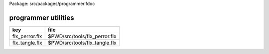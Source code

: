 Package: src/packages/programmer.fdoc


====================
programmer utilities
====================

============== =============================
key            file                          
============== =============================
flx_perror.flx $PWD/src/tools/flx_perror.flx 
flx_tangle.flx $PWD/src/tools/flx_tangle.flx 
============== =============================


.. code-block:: felix
  //[flx_tangle.flx]
  //$ flx_tangle --inoutdir --indir=indir --outdir=outdir pattern ...
  //$ processes the file indir/basename.fdoc and generates
  //$ the files:
  //$
  //$   outdir/basename.flx by collating everything
  //$      between @felix and subsequent @ command.
  //$
  //$   outdir/basename.expect by collating everything
  //$      between @expect and subsequent @ command.
  //$
  //$   outdir/basename.input by collating everything
  //$      between @input and subsequent @ command.
  //$
  //$ If indidr is specified and outdir is not, the outdir
  //$ remains the default current directory.
  //$
  //$ If inoutdir is specified, indir and outdir are set
  //$ to it, and indir and outdir should not be specified.
  //$
  //$ If no patterns are specified '.*' is used, i.e. all fdoc files
  //$ in the input directory (recursively).
  //$
  
  include "std/control/schannels";
  include "std/control/chips";
  open BaseChips;
  
  // --- COMMAND LINE PROCESSING --------------------------------
  
  val cmdspec : cmdspec_t = 
    ( 
      split-key-value-spec= Empty[string * string],
      multi-valued-keys-spec= Empty[string], 
      single-valued-keys-spec= list("--inoutdir","--indir","--outdir"),
      switches-spec= list("--help","--linenos","--verbose"), 
      short-switch-map-spec = list [char * string] (char "v","--verbose")
    )
  ;
  
  proc print_help =>
    println$ "Usage: flx_tangle [-v] [--indir=indir] [--outdir=outdir] [--inoutdir=inoutdir] [--linenos] [regexp1 ...]"
  ;
  
  val inargs = #System::args;
  
  val outargs = parse-cmdline cmdspec inargs;
  
  // --- Check for option conflicts
  var keys = outargs.single-valued-keys;
  if 
    ("--inoutdir" in keys) and
    (
      ("--indir" in keys) or
      ("--outdir" in keys) 
    )
  do
    println$ "Cannot specify --inoutdir with --indir or --outdir";
    print_help;
    System::exit 1;
  done
  
  // --- Check for help command
  if "--help" in outargs.switches do
    print_help;
    System::exit 0;
  done
  
  var verbose = "--verbose" in outargs.switches;
  
  // ----- SETUP CONTROL ARGUMENTS ------------------------
  var patterns = 
    match outargs.positional with
    | _ ! (_ ! _ as tail) => tail
    | _ ! Empty => list ".*"
  ;
  
  var indir = keys.get_dflt ("--indir", keys.get_dflt ("--inoutdir", ".") );
  var outdir = keys.get_dflt ("--outdir",  keys.get_dflt ("--inoutdir", "."));
  var linenos = "--linenos" in outargs.switches;
  
  // --- FILE SCAN --------------------------------
  for base in patterns do
    var files = FileSystem::regfilesin(indir, base+"\\.fdoc");
    println$ "Base = " + base + " : " files.len.str + " files";
    for file in files do
      var infile = Filename::join (indir, file);
      var outbase = Filename::join (outdir, Filename::strip_extension file);
      save_tangle (infile, outbase); 
    done
  done
  
  // ---- PIPELINE ---------------------------------
  // Source device.
  chip filesrc (file:string) 
    connector io
       pin out:%>string 
  {
    var data = load file;
    for line in split(data,"\n") do write (io.out, line+"\n"); done
    write(io.out,"");
  }
  
  // Tangling transducer.
  chip tangle (filename:string) (tag:string)
    connector io
      pin inp: %<string
      pin out: %>string
  {
    var lineno=1;
  moredoc:>
    var x = read io.inp;
    ++lineno;
    if x == "" goto finish;
    if strip x != "@"+tag goto moredoc;
  
    if tag == "felix" and linenos do
      write(io.out,"#line " + lineno.str+ " " + '"'+filename+'"\n');
    done
  morefelix:>
    x = read io.inp;
    ++lineno;
    if x == "" goto finish;
    if x.[0] == char "@" goto moredoc;
    write(io.out,x);
    goto morefelix;
  
  finish:>
    write (io.out,"");
  }
  
  // Concentrating transducer.
  chip grab (out:%>string)
    connector io
      pin inp:%<string
  {
    var s = "";
  morelines:>
    var x = read io.inp;
    if x == "" goto finish;
    s+=x;
    goto morelines;
  
  finish:> 
    write(out,s);
  }
  
  // Pipeline controller.
  proc save_tangle (infile:string, outbase:string)
  {
    // Check modification times of files to
    // see if we actually need to do anything.
    var itime = FileStat::filetime infile;
    var flx-time = FileStat::filetime$ outbase+".flx"; 
    var xpect-time = FileStat::filetime$ outbase+".expect"; 
    var input-time = FileStat::filetime$ outbase+".input"; 
    if flx-time <= itime do
  
      // Run processing pipeline.
      var iflx,oflx = #mk_ioschannel_pair[string];
      var ixpect,oxpect = #mk_ioschannel_pair[string];
      var iinput,oinput = #mk_ioschannel_pair[string];
      #(filesrc infile |-> tangle infile "felix" |-> grab oflx);
      #(filesrc infile |-> tangle infile "expect" |-> grab oxpect);
      #(filesrc infile |-> tangle infile "input" |-> grab oinput);
      var flx-result  = read iflx;
      var xpect-result  = read ixpect;
      var input-result  = read iinput;
  
      // If there's a non-trivial result, generate output file.
      if flx-result != "" or xpect-result != "" or input-result != "" do
        if verbose call
           println$ "Tangle      : " + infile + " -> " +outbase+ "(.flx,.expect,.input)";
  
        // Make sure the directories in the path exist.
        Directory::mkdirs$ Filename::dirname outbase;
  
        if flx-result != "" do
          var ofile = fopen_output$ outbase+".flx";
          write (ofile,flx-result);
          fclose ofile;
        done
  
        if xpect-result != "" do
          ofile = fopen_output$ outbase+".expect";
          write (ofile,xpect-result);
          fclose ofile;
        done
  
        if input-result != "" do
          ofile = fopen_output$ outbase+".input";
          write (ofile,input-result);
          fclose ofile;
        done
      else
        if verbose call 
          println$ "No Code    : " + infile;
      done
    else
      if verbose call 
        println$   "Up-to-date : " + infile + " -> " +outbase +"(.flx,.expect,.input)";
    done 
  }
  
  

.. code-block:: felix
  //[flx_perror.flx]
  val e = int (System::argv 1);
  println$ "Errno " + str e + " " + Errno::strerror e.Errno::errno_t;
  


